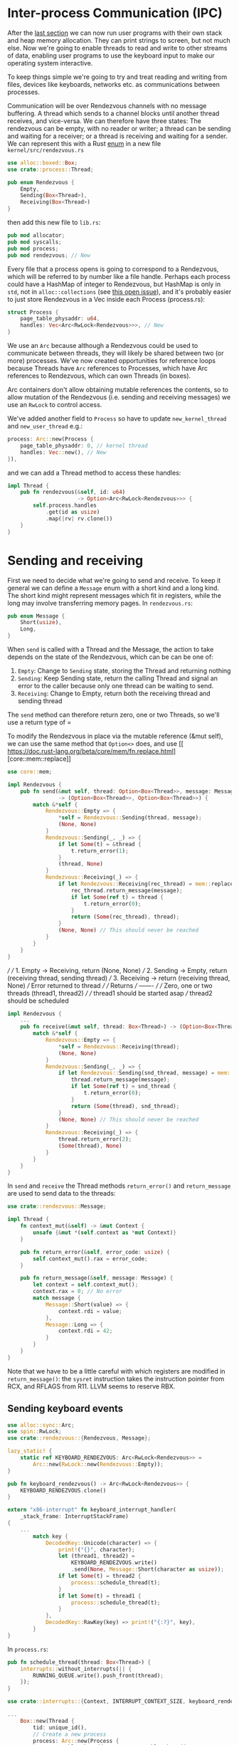* Inter-process Communication (IPC)

After the [[file:06-user-memory.org][last section]] we can now run user programs with their own
stack and heap memory allocation. They can print strings to screen,
but not much else. Now we're going to enable threads to read and write
to other streams of data, enabling user programs to use the keyboard
input to make our operating system interactive.


To keep things simple we're going to try and treat reading and writing
from files, devices like keyboards, networks etc. as communications
between processes.

Communication will be over Rendezvous channels with no message buffering.
A thread which sends to a channel blocks until another thread receives,
and vice-versa. We can therefore have three states: The rendezvous can be
empty, with no reader or writer; a thread can be sending and waiting for
a receiver; or a thread is receiving and waiting for a sender. We can
represent this with a Rust [[https://doc.rust-lang.org/book/ch06-01-defining-an-enum.html][enum]] in a new file =kernel/src/rendezvous.rs=
#+begin_src rust
  use alloc::boxed::Box;
  use crate::process::Thread;

  pub enum Rendezvous {
      Empty,
      Sending(Box<Thread>),
      Receiving(Box<Thread>)
  }
#+end_src
then add this new file to =lib.rs=:
#+begin_src rust
pub mod allocator;
pub mod syscalls;
pub mod process;
pub mod rendezvous; // New
#+end_src

Every file that a process opens is going to correspond to a
Rendezvous, which will be referred to by number like a file
handle. Perhaps each process could have a HashMap of integer to
Rendezvous, but HashMap is only in =std=, not in =alloc::collections=
(see [[https://github.com/rust-lang/rust/issues/27242][this open issue]]), and it's probably easier to just store
Rendezvous in a Vec inside each Process (process.rs):
#+begin_src rust
  struct Process {
      page_table_physaddr: u64,
      handles: Vec<Arc<RwLock<Rendezvous>>>, // New
  }
#+end_src
We use an =Arc= because although a Rendezvous could be used to
communicate between threads, they will likely be shared between two
(or more) processes. We've now created opportunities for reference
loops because Threads have =Arc= references to Processes, which have
Arc references to Rendezvous, which can own Threads (in boxes).

Arc containers don't allow obtaining mutable references the contents,
so to allow mutation of the Rendezvous (i.e. sending and receiving messages)
we use an =RwLock= to control access.

We've added another field to =Process= so have to update =new_kernel_thread=
and =new_user_thread= e.g.:
#+begin_src rust
  process: Arc::new(Process {
      page_table_physaddr: 0, // kernel thread
      handles: Vec::new(), // New
  }),
#+end_src

and we can add a Thread method to access these handles:
#+begin_src rust
  impl Thread {
      pub fn rendezvous(&self, id: u64)
                        -> Option<Arc<RwLock<Rendezvous>>> {
          self.process.handles
              .get(id as usize)
              .map(|rv| rv.clone())
      }
  }
#+end_src

* Sending and receiving

First we need to decide what we're going to send and receive.  To keep
it general we can define a =Message= enum with a short kind and a long
kind. The short kind might represent messages which fit in registers,
while the long may involve transferring memory pages. In =rendezvous.rs=:
#+begin_src rust
  pub enum Message {
      Short(usize),
      Long,
  }
#+end_src

When =send= is called with a Thread and the Message, the action to
take depends on the state of the Rendezvous, which can be can be one
of:
1. =Empty=: Change to =Sending= state, storing the Thread and returning nothing
2. =Sending=: Keep Sending state, return the calling Thread and signal
   an error to the caller because only one thread can be waiting to
   send.
3. =Receiving=: Change to Empty, return both the receiving thread and sending thread
The =send= method can therefore return zero, one or two Threads, so we'll use a
return type of =

To modify the Rendezvous in place via the mutable reference (&mut
self), we can use the same method that =Option<>= does, and use [[
 https://doc.rust-lang.org/beta/core/mem/fn.replace.html][core::mem::replace]]


#+begin_src rust
  use core::mem;

  impl Rendezvous {
      pub fn send(&mut self, thread: Option<Box<Thread>>, message: Message)
                  -> (Option<Box<Thread>>, Option<Box<Thread>>) {
          match &*self {
              Rendezvous::Empty => {
                  ,*self = Rendezvous::Sending(thread, message);
                  (None, None)
              }
              Rendezvous::Sending(_, _) => {
                  if let Some(t) = &thread {
                      t.return_error(1);
                  }
                  (thread, None)
              }
              Rendezvous::Receiving(_) => {
                  if let Rendezvous::Receiving(rec_thread) = mem::replace(self, Rendezvous::Empty) {
                      rec_thread.return_message(message);
                      if let Some(ref t) = thread {
                          t.return_error(0);
                      }
                      return (Some(rec_thread), thread);
                  }
                  (None, None) // This should never be reached
              }
          }
      }
  }
#+end_src

      ///
      /// 1. Empty -> Receiving, return (None, None)
      /// 2. Sending -> Empty, return (receiving thread, sending thread)
      /// 3. Receiving -> return (receiving thread, None)
      ///                 Error returned to thread
      ///
      /// Returns
      /// -------
      ///
      /// Zero, one or two threads (thread1, thread2)
      ///
      /// thread1  should be started asap
      /// thread2  should be scheduled
#+begin_src rust
  impl Rendezvous {
      ...
      pub fn receive(&mut self, thread: Box<Thread>) -> (Option<Box<Thread>>, Option<Box<Thread>>) {
          match &*self {
              Rendezvous::Empty => {
                  ,*self = Rendezvous::Receiving(thread);
                  (None, None)
              }
              Rendezvous::Sending(_, _) => {
                  if let Rendezvous::Sending(snd_thread, message) = mem::replace(self, Rendezvous::Empty) {
                      thread.return_message(message);
                      if let Some(ref t) = snd_thread {
                          t.return_error(0);
                      }
                      return (Some(thread), snd_thread);
                  }
                  (None, None) // This should never be reached
              }
              Rendezvous::Receiving(_) => {
                  thread.return_error(2);
                  (Some(thread), None)
              }
          }
      }
  }
#+end_src

In =send= and =receive= the Thread methods =return_error()= and
=return_message= are used to send data to the threads:
#+begin_src rust
  use crate::rendezvous::Message;

  impl Thread {
      fn context_mut(&self) -> &mut Context {
          unsafe {&mut *(self.context as *mut Context)}
      }

      pub fn return_error(&self, error_code: usize) {
          self.context_mut().rax = error_code;
      }

      pub fn return_message(&self, message: Message) {
          let context = self.context_mut();
          context.rax = 0; // No error
          match message {
              Message::Short(value) => {
                  context.rdi = value;
              },
              Message::Long => {
                  context.rdi = 42;
              }
          }
      }
  }
#+end_src
Note that we have to be a little careful with which registers
are modified in =return_message()=: the =sysret= instruction
takes the instruction pointer from RCX, and RFLAGS from R11.
LLVM seems to reserve RBX.

** Sending keyboard events

#+begin_src rust
use alloc::sync::Arc;
use spin::RwLock;
use crate::rendezvous::{Rendezvous, Message};

lazy_static! {
    static ref KEYBOARD_RENDEZVOUS: Arc<RwLock<Rendezvous>> =
        Arc::new(RwLock::new(Rendezvous::Empty));
}

pub fn keyboard_rendezvous() -> Arc<RwLock<Rendezvous>> {
    KEYBOARD_RENDEZVOUS.clone()
}
#+end_src

#+begin_src rust
  extern "x86-interrupt" fn keyboard_interrupt_handler(
      _stack_frame: InterruptStackFrame)
  {
      ...
          match key {
              DecodedKey::Unicode(character) => {
                  print!("{}", character);
                  let (thread1, thread2) =
                      KEYBOARD_RENDEZVOUS.write()
                      .send(None, Message::Short(character as usize));
                  if let Some(t) = thread2 {
                      process::schedule_thread(t);
                  }
                  if let Some(t) = thread1 {
                      process::schedule_thread(t);
                  }
              },
              DecodedKey::RawKey(key) => print!("{:?}", key),
          }
  }
#+end_src

In =process.rs=:
#+begin_src rust
  pub fn schedule_thread(thread: Box<Thread>) {
      interrupts::without_interrupts(|| {
          RUNNING_QUEUE.write().push_front(thread);
      });
  }
#+end_src

#+begin_src rust
  use crate::interrupts::{Context, INTERRUPT_CONTEXT_SIZE, keyboard_rendezvous};

  ...
      Box::new(Thread {
          tid: unique_id(),
          // Create a new process
          process: Arc::new(Process {
              page_table_physaddr: user_page_table_physaddr,
              handles: Vec::from([keyboard_rendezvous()]), // New
          }),
          ...
#+end_src

** Adding a sys_receive syscall

In =syscall.rs=
#+begin_src rust
   use crate::rendezvous;

  2 => sys_write(arg1 as *const u8, arg2 as usize),
  3 => sys_receive(context_ptr, arg1), // New
  _ => println!("Unknown syscall {:?} {} {} {}",
                context_ptr, syscall_id, arg1, arg2)

#+end_src

#+begin_src rust
  pub const SYSCALL_ERROR_SEND_BLOCKING: usize = 1;
  pub const SYSCALL_ERROR_RECV_BLOCKING: usize = 2;
  pub const SYSCALL_ERROR_INVALID_HANDLE: usize = 3;

  fn sys_receive(context_ptr: *mut Context, handle: u64) {
      // Extract the current thread
      if let Some(thread) = process::take_current_thread() {
          let current_tid = thread.tid();
          thread.set_context(context_ptr);

          // Get the Rendezvous and call
          if let Some(rdv) = thread.rendezvous(handle) {
              let (thread1, thread2) = rdv.write().receive(thread);
              // thread1 should be started asap
              // thread2 should be scheduled

              let mut returning = false;
              for maybe_thread in [thread1, thread2] {
                  if let Some(t) = maybe_thread {
                      if t.tid() == current_tid {
                          // Same thread -> return
                          process::set_current_thread(t);
                          returning = true;
                      } else {
                          process::schedule_thread(t);
                      }
                  }
              }

              if !returning {
                  // Original thread is waiting.
                  // Should switch to a different thread
                  // For now just wait for the timer interrupt
                  unsafe {
                      asm!("sti",
                           "2:",
                           "hlt",
                           "jmp 2b");
                  }
              }
          } else {
              // Missing handle
              thread.return_error(SYSCALL_ERROR_INVALID_HANDLE);
              process::set_current_thread(thread);
          }
      }
  }
#+end_src

which needs a few more utilities in =process.rs=, to interact with the
scheduling and set the thread context:
#+begin_src rust
  impl Thread {
      /// Get the Thread ID
      pub fn tid(&self) -> u64 {
          self.tid
      }
      pub fn set_context(&mut self, context_ptr: *mut Context) {
        self.context = context_ptr as u64;
      }
      ...
  }

  /// Takes ownership of the current Thread
  pub fn take_current_thread() -> Option<Box<Thread>> {
      CURRENT_THREAD.write().take()
  }

  /// Makes the given thread the current thread
  /// If another thread was running schedule it
  pub fn set_current_thread(thread: Box<Thread>) {
      let old_current = CURRENT_THREAD.write().replace(thread);
      if let Some(t) = old_current {
          schedule_thread(t);
      }
  }
#+end_src

** Calling from user space

In =hello.rs=

#+begin_src rust
    pub unsafe extern "sysv64" fn _start() -> ! {
        ...
        loop{
            let err: u64;
            let value: u64;
            asm!("mov rax, 3", // sys_receive
                 "mov rdi, 0", // handle
                 "syscall",
                 lateout("rax") err,    // Error code
                 lateout("rdi") value); // Short message value
            println!("Received: {} , {} => {}", err, value,
                     char::from_u32(value as u32).unwrap());
        }
    }
#+end_src

Running this an pressing some keys should print the characters from
this user thread! Try holding down a key so keyboard events are
generated rapidly: That should check what happens if =send= is called
on the Rendezvous before =receive= and so the =sys_receive= function
returns via =sysret= rather than waiting for an interrupt.

There are still some problems:
1. If we have more than one user thread, and they both try to read
   from the keyboard, one of them will get an error message. You can
   test this by creating two user threads in =main.rs= (the
   =kernel_thread_main= function): One of the threads will keep
   printing error code 2, which we set in =Rendezvous.receive()=.

2. There are unnecessary delays between an event occurring (e.g. a key
   press) and the message reaching the code that will respond (the
   =hello= program): In =sys_receive= if there is no message then we
   wait (call =hlt=) until the next timer interrupt. More seriously,
   when an event occurs (in =keyboard_interrupt_handler=) we have to
   schedule the receiving thread and wait until the next timer
   interrupt. That limits a sequence of messages to a maximum rate of
   one message per timer interrupt, about 10 per second. At that rate
   a chain of only a few message hops will introduce a noticeable
   delay.

In the [[file:08-faster-ipc.org][next section]] we'll look at fixing the second problem to make
IPC faster.
